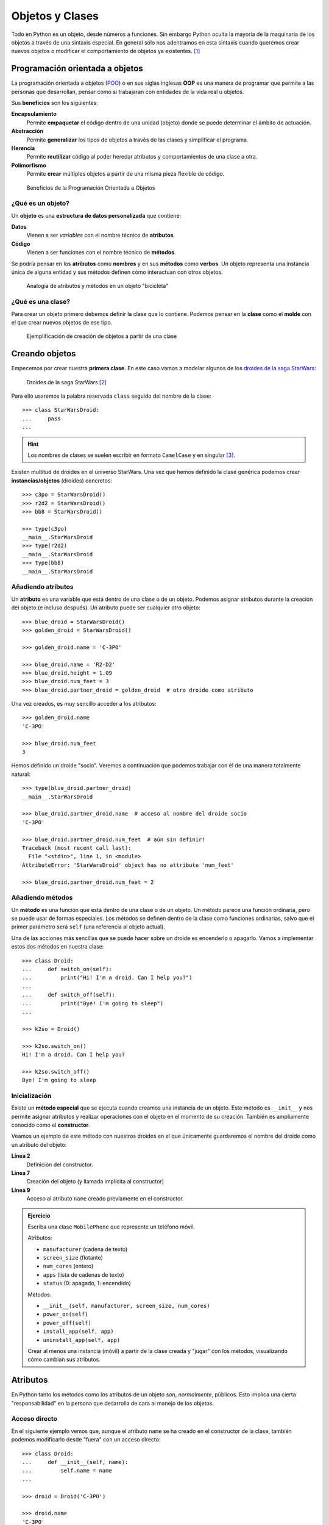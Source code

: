 ################
Objetos y Clases
################

.. image:: img/rabie-madaci-skx1Rn6LW9I-unsplash.jpg

Todo en Python es un objeto, desde números a funciones. Sin embargo Python oculta la mayoría de la maquinaria de los objetos a través de una sintaxis especial. En general sólo nos adentramos en esta sintaxis cuando queremos crear nuevos objetos o modificar el comportamiento de objetos ya existentes. [#things-unsplash]_

********************************
Programación orientada a objetos
********************************

La programación orientada a objetos (`POO`_) o en sus siglas inglesas **OOP** es una manera de programar que permite a las personas que desarrollan, pensar como si trabajaran con entidades de la vida real u objetos.

Sus **beneficios** son los siguientes:

**Encapsulamiento**
    Permite **empaquetar** el código dentro de una unidad (objeto) donde se puede determinar el ámbito de actuación.
**Abstracción**
    Permite **generalizar** los tipos de objetos a través de las clases y simplificar el programa.
**Herencia**
    Permite **reutilizar** código al poder heredar atributos y comportamientos de una clase a otra.
**Polimorfismo**
    Permite **crear** múltiples objetos a partir de una misma pieza flexible de código.

.. figure:: img/oop.png

   Beneficios de la Programación Orientada a Objetos

¿Qué es un objeto?
==================

Un **objeto** es una **estructura de datos personalizada** que contiene:

**Datos**
    Vienen a ser *variables* con el nombre técnico de **atributos**.
**Código**
    Vienen a ser funciones con el nombre técnico de **métodos**.

Se podría pensar en los **atributos** como **nombres** y en sus **métodos** como **verbos**. Un objeto representa una instancia única de alguna entidad y sus métodos definen cómo interactuan con otros objetos.

.. figure:: img/bike-object.png

   Analogía de atributos y métodos en un objeto "bicicleta"

¿Qué es una clase?
==================

Para crear un objeto primero debemos definir la clase que lo contiene. Podemos pensar en la **clase** como el **molde** con el que crear nuevos objetos de ese tipo.

.. figure:: img/mold.png

   Ejemplificación de creación de objetos a partir de una clase

***************
Creando objetos
***************

Empecemos por crear nuestra **primera clase**. En este caso vamos a modelar algunos de los `droides de la saga StarWars`_:

.. figure:: img/starwars-droids.jpg

   Droides de la saga StarWars [#starwars-droids]_

Para ello usaremos la palabra reservada ``class`` seguido del nombre de la clase::

    >>> class StarWarsDroid:
    ...     pass
    ...

.. hint:: Los nombres de clases se suelen escribir en formato ``CamelCase`` y en singular [#pep8]_.

Existen multitud de droides en el universo StarWars. Una vez que hemos definido la clase genérica podemos crear **instancias/objetos** (droides) concretos::

    >>> c3po = StarWarsDroid()
    >>> r2d2 = StarWarsDroid()
    >>> bb8 = StarWarsDroid()

    >>> type(c3po)
    __main__.StarWarsDroid
    >>> type(r2d2)
    __main__.StarWarsDroid
    >>> type(bb8)
    __main__.StarWarsDroid

Añadiendo atributos
===================

Un **atributo** es una variable que está dentro de una clase o de un objeto. Podemos asignar atributos durante la creación del objeto (e incluso después). Un atributo puede ser cualquier otro objeto::

    >>> blue_droid = StarWarsDroid()
    >>> golden_droid = StarWarsDroid()

    >>> golden_droid.name = 'C-3PO'

    >>> blue_droid.name = 'R2-D2'
    >>> blue_droid.height = 1.09
    >>> blue_droid.num_feet = 3
    >>> blue_droid.partner_droid = golden_droid  # otro droide como atributo

Una vez creados, es muy sencillo acceder a los atributos::

    >>> golden_droid.name
    'C-3PO'

    >>> blue_droid.num_feet
    3

Hemos definido un droide "socio". Veremos a continuación que podemos trabajar con él de una manera totalmente natural::

    >>> type(blue_droid.partner_droid)
    __main__.StarWarsDroid

    >>> blue_droid.partner_droid.name  # acceso al nombre del droide socio
    'C-3PO'

    >>> blue_droid.partner_droid.num_feet  # aún sin definir!
    Traceback (most recent call last):
      File "<stdin>", line 1, in <module>
    AttributeError: 'StarWarsDroid' object has no attribute 'num_feet'

    >>> blue_droid.partner_droid.num_feet = 2

Añadiendo métodos
=================

Un **método** es una función que está dentro de una clase o de un objeto. Un método parece una función ordinaria, pero se puede usar de formas especiales. Los métodos se definen dentro de la clase como funciones ordinarias, salvo que el primer parámetro será ``self`` (una referencia al objeto actual).

Una de las acciones más sencillas que se puede hacer sobre un droide es encenderlo o apagarlo. Vamos a implementar estos dos métodos en nuestra clase::

    >>> class Droid:
    ...     def switch_on(self):
    ...         print("Hi! I'm a droid. Can I help you?")
    ...
    ...     def switch_off(self):
    ...         print("Bye! I'm going to sleep")
    ...

    >>> k2so = Droid()

    >>> k2so.switch_on()
    Hi! I'm a droid. Can I help you?

    >>> k2so.switch_off()
    Bye! I'm going to sleep

Inicialización
==============

Existe un **método especial** que se ejecuta cuando creamos una instancia de un objeto. Este método es ``__init__`` y nos permite asignar atributos y realizar operaciones con el objeto en el momento de su creación. También es ampliamente conocido como el **constructor**. 

Veamos un ejemplo de este método con nuestros droides en el que únicamente guardaremos el nombre del droide como un atributo del objeto:

.. code-block::
    :linenos:

    >>> class Droid:
    ...     def __init__(self, name):
    ...         self.name = name
    ...

    >>> droid = Droid('BB-8')

    >>> droid.name
    'BB-8'

**Línea 2**
    Definición del constructor.
**Línea 7**
    Creación del objeto (y llamada implícita al constructor)
**Línea 9**
    Acceso al atributo ``name`` creado previamente en el constructor.

.. admonition:: Ejercicio
    :class: exercise

    Escriba una clase ``MobilePhone`` que represente un teléfono móvil.

    Atributos:

    - ``manufacturer`` (cadena de texto)
    - ``screen_size`` (flotante)
    - ``num_cores`` (entero)
    - ``apps`` (lista de cadenas de texto)
    - ``status`` (0: apagado, 1: encendido)

    Métodos:

    - ``__init__(self, manufacturer, screen_size, num_cores)``
    - ``power_on(self)``
    - ``power_off(self)``
    - ``install_app(self, app)``
    - ``uninstall_app(self, app)``

    Crear al menos una instancia (móvil) a partir de la clase creada y "jugar" con los métodos, visualizando cómo cambian sus atributos.

*********
Atributos
*********

En Python tanto los métodos como los atributos de un objeto son, *normalmente*, públicos. Esto implica una cierta "responsabilidad" en la persona que desarrolla de cara al manejo de los objetos.

Acceso directo
==============

En el siguiente ejemplo vemos que, aunque el atributo ``name`` se ha creado en el constructor de la clase, también podemos modificarlo desde "fuera" con un acceso directo::

    >>> class Droid:
    ...     def __init__(self, name):
    ...         self.name = name
    ...

    >>> droid = Droid('C-3PO')

    >>> droid.name
    'C-3PO'

    >>> droid.name = 'waka-waka'  # esto sería válido!

Propiedades
===========

La solución "pitónica" para una cierta privacidad de los atributos es el uso de **propiedades**. La forma más común de aplicar propiedades es mediante el uso de :ref:`decoradores <modularity/functions:Decoradores>`:

- ``@property`` para leer el valor de un atributo.
- ``@name.setter`` para escribir el valor de un atributo.

Veamos un ejemplo en el que estamos ofuscando el nombre del droide a través de propiedades::

    >>> class Droid:
    ...     def __init__(self, name):
    ...         self.hidden_name = name
    ...
    ...     @property
    ...     def name(self):
    ...         print('inside the getter')
    ...         return self.hidden_name
    ...
    ...     @name.setter
    ...     def name(self, name):
    ...         print('inside the setter')
    ...         self.hidden_name = name
    ...

    >>> droid = Droid('N1-G3L')

    >>> droid.name
    inside the getter
    'N1-G3L'

    >>> droid.name = 'Nigel'
    inside the setter

    >>> droid.name
    inside the getter
    'Nigel'

En cualquier caso, seguimos pudiendo acceder directamente a ``.hidden_name``::

    >>> droid.hidden_name
    'Nigel'

Valores calculados
------------------

Una propiedad también se puede usar para devolver un **valor calculado** (o computado).

A modo de ejemplo, supongamos que la altura del periscopio de los droides astromecánicos se calcula siempre como un porcentaje de su altura. Veamos cómo implementarlo::

    >>> class AstromechDroid:
    ...     def __init__(self, name, height):
    ...         self.name = name
    ...         self.height = height
    ...
    ...     @property
    ...     def periscope_height(self):
    ...         return 0.3 * self.height
    ...

    >>> droid = AstromechDroid('R2-D2', 1.05)

    >>> droid.periscope_height  # podemos acceder como atributo
    0.315

    >>> droid.periscope_height = 10  # no podemos modificarlo
    Traceback (most recent call last):
      File "<stdin>", line 1, in <module>
    AttributeError: can't set attribute

Ocultando atributos
===================

Python tiene una convención sobre aquellos atributos que queremos hacer **"privados"** (u ocultos): comenzar el nombre con doble subguión ``__``

.. code-block::

    >>> class Droid:
    ...     def __init__(self, name):
    ...         self.__name = name
    ...

    >>> droid = Droid('BC-44')

    >>> droid.__name  # efectivamente no aparece como atributo
    Traceback (most recent call last):
      File "<stdin>", line 1, in <module>
    AttributeError: 'Droid' object has no attribute '__name'

Lo que realmente ocurre tras el telón se conoce como "*name mangling*" y consiste en modificar el nombre del atributo incorporado la clase como un prefijo. Sabiendo esto podemos acceder al valor del atributo supuestamente privado::

    >>> droid._Droid__name
    'BC-44'

Atributos de clase
==================

Podemos asignar atributos a las clases y serán heredados por todos los objetos instanciados de esa clase.

A modo de ejemplo, en un principio, todos los droides están diseñados para que obedezcan a su dueño. Esto lo conseguiremos a nivel de clase, salvo que ese comportamiento se sobreescriba::

    >>> class Droid:
    ...     obeys_owner = True  # obedece a su dueño
    ...

    >>> good_droid = Droid()
    >>> good_droid.obeys_owner
    True

    >>> t1000 = Droid()
    >>> t1000.obeys_owner = False  # T-1000 (Terminator)
    >>> t1000.obeys_owner
    False

    >>> Droid.obeys_owner  # el cambio no afecta a nivel de clase
    True

*******
Métodos
*******

Métodos de instancia
====================

Estos métodos son los más comunes y permiten modificar el comportamiento de un objeto. Se caracterizan por tener ``self`` como primer parámetro y hacen que Python pase el objeto como argumento en su llamada.

Veamos un ejemplo en el que, además del constructor, creamos un método de instancia para desplazar un droide:

.. code-block::
    :emphasize-lines: 6

    >>> class Droid:
    ...     def __init__(self, name):  # método de instancia -> constructor
    ...         self.name = name
    ...         self.covered_distance = 0
    ...
    ...     def move_up(self, steps):  # método de instancia
    ...         self.covered_distance += steps
    ...         print(f'Moving {steps} steps')
    ...

    >>> droid = Droid('C1-10P')

    >>> droid.move_up(10)
    Moving 10 steps

Métodos de clase
================

Estos métodos afectan a toda la clase en su conjunto. Cualquier cambio sobre la clase afecta a todos sus objetos. Para definir un método de clase debemos utilizar el decorador ``@classmethod`` y el primer parámetro será ``cls`` en referencia a la propia clase.

Veamos un ejemplo en el que implementaremos un método de clase que lleva la cuenta de los droides que hemos creado:

.. code-block::
    :emphasize-lines: 7,8

    >>> class Droid:
    ...     count = 0
    ...
    ...     def __init__(self):
    ...         Droid.count += 1
    ...
    ...     @classmethod
    ...     def total_droids(cls):
    ...         print(f'{cls.count} droids built so far!')
    ...

    >>> droid1 = Droid()
    >>> droid2 = Droid()
    >>> droid3 = Droid()

    >>> Droid.total_droids()
    3 droids built so far!

Métodos estáticos
=================

Estos métodos no afectan ni a la clase ni a sus objetos. Se utilizan para todas aquellas cuestiones relacionadas con la clase pero que ni acceden ni modifican sus atributos. Para escribir un método estático debemos utilizar el decorador ``@staticmethod`` y no incluyen ningún parámetro obligatorio inicial.

Veamos un ejemplo en el que creamos un método estático para devolver las categorías de droides que existen en StarWars:

.. code-block::
    :emphasize-lines: 5,6

    >>> class Droid:
    ...     def __init__(self):
    ...         pass
    ...
    ...     @staticmethod
    ...     def get_droids_categories():
    ...         return ['Messeger', 'Astromech', 'Power', 'Protocol']
    ...

    >>> Droid.get_droids_categories()
    ['Messeger', 'Astromech', 'Power', 'Protocol']

Métodos mágicos
===============

|advlev|

Cuando escribimos ``a = 3 + 8`` ¿cómo saben los objetos enteros 3 y 8 qué deben hacer para sumarse? O dicho de otra forma, ¿cuál es la implementación del operador ``+``? En este caso parece evidente, pero quizás no lo sea tanto para cadenas de texto o listas, entre otros.

La respuesta a estas preguntas son los **métodos mágicos** que permiten implementaciones de operaciones entre objetos. Los métodos mágicos empiezan y terminan por doble subguión ``__`` (también se les conoce como "dunder-methods"). El método mágico más famoso es el constructor de una clase: ``__init__()``.

Para cada operador existe un método mágico asociado (que podemos personalizar). Por ejemplo la comparación de dos objetos se realiza con el método ``__eq__()``:

.. figure:: img/magic-methods.png

   Equivalencia entre operador y método mágico

Extrapolando esta idea a nuestro universo StarWars, podríamos establecer que dos droides son iguales si su nombre es igual, independientemente de que tengan distintos números de serie:

.. code-block::
    :emphasize-lines: 6,7

    >>> class Droid:
    ...     def __init__(self, name, serial_number):
    ...         self.serial_number = serial_number
    ...         self.name = name
    ...
    ...     def __eq__(self, droid):
    ...         return self.name == droid.name
    ...

    >>> droid1 = Droid('C-3PO', 43974973242)
    >>> droid2 = Droid('C-3PO', 85094905984)

    >>> droid1 == droid2  # llamada implícita a __eq__
    True

    >>> droid1.__eq__(droid2)
    True

.. figure:: img/magic-methods-list.png

   Métodos mágicos para comparaciones y operaciones matemáticas

.. note:: Los métodos mágicos no sólo están restringidos a operadores de comparación o matemáticos. Existen muchos otros en la documentación oficial de Python, donde son llamados `métodos especiales`_.

Veamos un ejemplo en el que "sumamos" dos droides. Esto se podría ver como una fusión. Supongamos que la suma de dos droides implica: a) que el nombre del droide resultante es la concatenación de los nombres de los droides; b) que la energía del droide resultante es la suma de la energía de los droides::

    >>> class Droid:
    ...     def __init__(self, name, power):
    ...         self.name = name
    ...         self.power = power
    ...
    ...     def __add__(self, droid):
    ...         new_name = self.name + '-' + droid.name
    ...         new_power = self.power + droid.power
    ...         new_droid = Droid(new_name, new_power)
    ...         return new_droid  # Hay que devolver un objeto de tipo Droid
    ...

    >>> droid1 = Droid('C3PO', 45)
    >>> droid2 = Droid('R2D2', 91)

    >>> droid3 = droid1 + droid2

    >>> print(f'Fusion droid:\n{droid3.name} with power {droid3.power}')
    Fusion droid:
    C3PO-R2D2 with power 136

``__str__``
-----------

Uno de los métodos mágicos más utilizados es ``__str__`` que permite establecer la forma en la que un objeto es representado como *cadena de texto*::

    >>> class Droid:
    ...     def __init__(self, name, serial_number):
    ...         self.serial_number = serial_number
    ...         self.name = name
    ...
    ...     def __str__(self):
    ...         return f'🤖 Droid "{self.name}" serial-no {self.serial_number}'
    ...

    >>> droid = Droid('K-2SO', 8403898409432)

    >>> print(droid)  # llamada a droid.__str__()
    🤖 Droid "K-2SO" serial-no 8403898409432

    >>> droid.__str__()
    '🤖 Droid "K-2SO" serial-no 8403898409432'

.. admonition:: Ejercicio
    :class: exercise

    Defina una clase ``Fraction`` que represente una fracción con numerador y denominador enteros y utilice los métodos mágicos para poder sumar, restar, multiplicar y dividir estas fracciones.

    Además de esto, necesitaremos:

    - ``gcd(a, b)`` como **método estático** siguiendo el :download:`algoritmo de Euclides <img/euclides.png>` para calcular el máximo común divisor entre ``a`` y ``b``.
    - ``__init__(self, num, den)`` para construir una fracción (incluyendo simplificación de sus términos mediante el método ``gcd()``.
    - ``__str__(self)`` para representar una fracción.

    Compruebe que se cumplen las siguientes igualdades:

    .. math::

        \bigg[ \frac{25}{30} + \frac{40}{45} = \frac{31}{18} \bigg] \hspace{5mm}
        \bigg[ \frac{25}{30} - \frac{40}{45} = \frac{-1}{18} \bigg] \hspace{5mm}
        \bigg[ \frac{25}{30} * \frac{40}{45} = \frac{20}{27} \bigg] \hspace{5mm}
        \bigg[ \frac{25}{30} / \frac{40}{45} = \frac{15}{16} \bigg]

********
Herencia
********

|intlev|

La **herencia** consiste en **crear una nueva clase partiendo de una clase existente**, pero que añade o modifica ciertos aspectos. Se considera una buena práctica tanto para *reutilizar código* como para *realizar generalizaciones*.

.. figure:: img/inheritance.png

   Nomenclatura de clases en la herencia

.. note:: Cuando se utiliza herencia, la clase derivada, de forma automática, puede usar todo el código de la clase base sin necesidad de copiar nada explícitamente.

Heredar desde una clase base
============================

Para que una clase "herede" de otra, basta con indicar la clase base entre paréntesis en la definición de la clase derivada.

Sigamos con el ejemplo. Una de las grandes categorías de droides en StarWars es la de `droides de protocolo`_. Vamos a crear una herencia sobre esta idea::

    >>> # Clase base
    ...
    ... class Droid:
    ...     pass
    ...

    >>> # Clase derivada
    ...
    ... class ProtocolDroid(Droid):
    ...     pass
    ...

    >>> issubclass(ProtocolDroid, Droid)  # comprobación de herencia
    True

    >>> r2d2 = Droid()
    >>> c3po = ProtocolDroid()

Vamos a añadir un par de métodos a la clase base, y analizar su comportamiento::

    >>> class Droid:
    ...     def switch_on(self):
    ...         print("Hi! I'm a droid. Can I help you?")
    ...
    ...     def switch_off(self):
    ...         print("Bye! I'm going to sleep")
    ...

    >>> class ProtocolDroid(Droid):
    ...     pass
    ...

    >>> r2d2 = Droid()
    >>> c3po = ProtocolDroid()

    >>> r2d2.switch_on()
    Hi! I'm a droid. Can I help you?

    >>> c3po.switch_on()  # método heredado de Droid
    Hi! I'm a droid. Can I help you?

    >>> r2d2.switch_off()
    Bye! I'm going to sleep

Sobreescribir un método
=======================

Como hemos visto, una clase derivada hereda todo lo que tiene su clase base. Pero en muchas ocasiones nos interesa modificar el comportamiento de esta herencia.

En el ejemplo vamos a modificar el comportamiento del método ``switch_on()`` para la clase derivada::

    >>> class Droid:
    ...     def switch_on(self):
    ...         print("Hi! I'm a droid. Can I help you?")
    ...
    ...     def switch_off(self):
    ...         print("Bye! I'm going to sleep")
    ...

    >>> class ProtocolDroid(Droid):
    ...     def switch_on(self):
    ...         print("Hi! I'm a PROTOCOL droid. Can I help you?")
    ...

    >>> r2d2 = Droid()
    >>> c3po = ProtocolDroid()

    >>> r2d2.switch_on()
    Hi! I'm a droid. Can I help you?

    >>> c3po.switch_on()  # método heredado pero sobreescrito
    Hi! I'm a PROTOCOL droid. Can I help you?

Añadir un método
================

La clase derivada también puede añadir métodos que no estaban presentes en su clase base. En el siguiente ejemplo vamos a añadir un método ``translate()`` que permita a los *droides de protocolo* traducir cualquier mensaje:

.. code-block::
    :emphasize-lines: 13

    >>> class Droid:
    ...     def switch_on(self):
    ...         print("Hi! I'm a droid. Can I help you?")
    ...
    ...     def switch_off(self):
    ...         print("Bye! I'm going to sleep")
    ...

    >>> class ProtocolDroid(Droid):
    ...     def switch_on(self):
    ...         print("Hi! I'm a PROTOCOL droid. Can I help you?")
    ...
    ...     def translate(self, msg, from_language):
    ...         print(f'{msg} means "ZASCA" in {from_language}')

    >>> r2d2 = Droid()
    >>> c3po = ProtocolDroid()

    >>> c3po.translate('kiitos', 'Huttese')  # idioma de Watoo
    kiitos means "ZASCA" in Huttese

    >>> r2d2.translate('kiitos', 'Huttese')  # droide genérico no puede traducir
    Traceback (most recent call last):
      File "<stdin>", line 1, in <module>
    AttributeError: 'Droid' object has no attribute 'translate'

Con esto ya hemos aportado una personalidad diferente a los droides de protocolo, a pesar de que heredan de la clase genérica de droides de StarWars.

Accediendo a la clase base
==========================

Puede darse la situación en la que tengamos que acceder desde la clase derivada a métodos o atributos de la clase base. Python ofrece ``super()`` como mecanismo para ello.

Veamos un ejemplo más elaborado con nuestros droides:

.. code-block::
    :emphasize-lines: 8

    >>> class Droid:
    ...     def __init__(self, name):
    ...         self.name = name
    ...

    >>> class ProtocolDroid(Droid):
    ...     def __init__(self, name, languages):
    ...         super().__init__(name)  # llamada al constructor de la clase base
    ...         self.languages = languages
    ...

    >>> droid = ProtocolDroid('C-3PO', ['Ewokese', 'Huttese', 'Jawaese'])

    >>> droid.name  # fijado en el constructor de la clase base
    'C-3PO'

    >>> droid.languages  # fijado en el constructor de la clase derivada
    ['Ewokese', 'Huttese', 'Jawaese']    

Herencia múltiple
=================

|advlev|

Los objetos pueden heredar de **múltiples clases base**. Si en una clase se hace referencia a un método o atributo que no existe, Python lo buscará en todas sus clases base.

Es posible que exista una colisión en caso de que el método o el atributo esté en varias clases base. En este caso Python resuelve el conflicto a través del **orden de resolución de métodos** [#mro]_.

Supongamos que queremos modelar la siguiente estructura de clases con *herencia múltiple*:

.. figure:: img/multiple-inheritance.png

    Ejemplo de herencia múltiple [#starwars-fandom]_
   
.. code-block::
    :emphasize-lines: 16,20

    >>> class Droid:
    ...     def greet(self):
    ...         return 'Here a droid'
    ...

    >>> class ProtocolDroid(Droid):
    ...     def greet(self):
    ...         return 'Here a protocol droid'
    ...

    >>> class AstromechDroid(Droid):
    ...     def greet(self):
    ...         return 'Here an astromech droid'
    ...

    >>> class SuperDroid(ProtocolDroid, AstromechDroid):
    ...     pass
    ...

    >>> class HyperDroid(AstromechDroid, ProtocolDroid):
    ...     pass
    

Todas las clases en Python disponen de un método especial llamado ``mro()`` que devuelve una lista de las clases que visitaría en caso de acceder a un método a un atributo. También existe el atributo ``__mro__`` como una tupla de esas clases::

    >>> SuperDroid.mro()
    [__main__.SuperDroid,
     __main__.ProtocolDroid,
     __main__.AstromechDroid,
     __main__.Droid,
     object]

    >>> HyperDroid.__mro__
    (__main__.HyperDroid,
     __main__.AstromechDroid,
     __main__.ProtocolDroid,
     __main__.Droid,
     object)

Veamos el resultado de la llamada a los métodos definidos::

    >>> super_droid = SuperDroid()
    >>> hyper_droid = HyperDroid()

    >>> super_droid.greet()
    'Here a protocol droid'

    >>> hyper_droid.greet()
    'Here an astromech droid'

.. note:: Todos los objetos en Python heredan, en primera instancia, de ``object``. Esto se puede comprobar con el ``mro()`` correspondiente:

    .. code-block::

        >>> int.mro()
        [int, object]

        >>> str.mro()
        [str, object]

        >>> float.mro()
        [float, object]

        >>> tuple.mro()
        [tuple, object]

        >>> list.mro()
        [list, object]

        >>> bool.mro()
        [bool, int, object]

Mixins
======

Se puede incluir una clase base extra en la definición de nuestra clase, sólo para **tareas auxiliares**, sin que se compartan métodos con otras clases base, y así evitar ambigüedad en la resolución de métodos. Estas clases auxiliares se llaman "mixins".

Veamos un ejemplo en el que usamos un mixin para mostrar las variables de un objeto::

    >>> class PrettyMixin:
    ...     def dump(self):
    ...         print(vars(self))  ## vars devuelve las variables del argumento
    ...
    ... class Droid(PrettyMixin):
    ...     pass
    ...

    >>> droid = Droid()

    >>> droid.code = 'DN-LD'
    >>> droid.num_feet = 2
    >>> droid.type = 'Power Droid'

    >>> droid.dump()
    {'code': 'DN-LD', 'num_feet': 2, 'type': 'Power Droid'}

.. admonition:: Ejercicio
    :class: exercise

    Dada la siguiente estructura/herencia que representa diferentes clases de ficheros:

    .. image:: img/files-inheritance.png

    Se pide lo siguiente:

    1. Cree las **3 clases** de la imagen anterior con la herencia señalada.
    2. Cree un objeto de tipo ``VideoFile`` con las siguientes características:

        - ``path``: /home/python/vanrossum.mp4
        - ``codec``: h264
        - ``geoloc``: (23.5454, 31.4343)
        - ``duration``: 487
        - ``dimensions``: (1920, 1080)
    3. Añadir el contenido hello al fichero.
    4. Añadir el contenido world al fichero.
    5. Imprimir por pantalla la ``info()`` de este objeto (el método ``info()`` debería retornar ``str`` y debería hacer uso de los métodos ``info()`` de las clases base).

Agregación y composición
========================

La herencia es una buena técnica cuando queremos que una clase derivada actúe como su clase base la mayoría del tiempo: hablamos de una relación "**is-a**" (es un).

Sin embargo existen muchas situaciones en las que la agregación o la composición son mejor opción. En este caso una clase se compone de otras cases: hablamos de una relación "**has-a**" (tiene un).

Hay una sutil diferencia entre agregación y composición:

- La **composición** implica que el objeto utilizado no puede "funcionar" sin la presencia de su propietario
- La **agregación** implica que el objeto utilizado puede funcionar por sí mismo.

.. figure:: img/aggregation-composition.png

   Agregación vs. Composición [#freepik-icons]_

Veamos un ejemplo de **agregación** en el que añadimos una herramienta a un droide::

    >>> class Tool:
    ...     def __init__(self, name):
    ...         self.name = name
    ...
    ...     def __str__(self):
    ...         return self.name.upper()
    ...
    ... class Droid:
    ...     def __init__(self, name, serial_number, tool):
    ...         self.name = name
    ...         self.serial_number = serial_number
    ...         self.tool = tool  # agregación
    ...
    ...     def __str__(self):
    ...         return f'Droid {self.name} armed with a {self.tool}'
    ...

    >>> lighter = Tool('lighter')
    >>> bb8 = Droid('BB-8', 48050989085439, lighter)

    >>> print(bb8)
    Droid BB-8 armed with a LIGHTER

.. rubric:: AMPLIAR CONOCIMIENTOS

- `Supercharge Your Classes With Python super() <https://realpython.com/courses/python-super/>`_
- `Inheritance and Composition: A Python OOP Guide <https://realpython.com/inheritance-composition-python/>`_
- `OOP Method Types in Python: @classmethod vs @staticmethod vs Instance Methods <https://realpython.com/courses/python-method-types/>`_
- `Intro to Object-Oriented Programming (OOP) in Python <https://realpython.com/courses/intro-object-oriented-programming-oop-python/>`_
- `Pythonic OOP String Conversion: __repr__ vs __str__ <https://realpython.com/courses/pythonic-oop-string-conversion-__repr__-vs-__str__/>`_
- `@staticmethod vs @classmethod in Python <https://realpython.com/courses/staticmethod-vs-classmethod-python/>`_
- `Modeling Polymorphism in Django With Python <https://realpython.com/modeling-polymorphism-django-python/>`_
- `Operator and Function Overloading in Custom Python Classes <https://realpython.com/operator-function-overloading/>`_
- `Object-Oriented Programming (OOP) in Python 3 <https://realpython.com/python3-object-oriented-programming/>`_



.. --------------- Footnotes ---------------

.. [#things-unsplash] Foto original por `Rabie Madaci`_ en Unsplash.
.. [#starwars-droids] Fuente de la imagen: `Astro Mech Droids`_.
.. [#pep8] Guía de estilos `PEP8 <https://www.python.org/dev/peps/pep-0008/#class-names>`__ para convenciones de nombres.
.. [#mro] Viene del inglés "method resolution order" o ``mro``.
.. [#starwars-fandom] Imágenes de los droides por `StarWars Fandom`_.
.. [#freepik-icons] Iconos por `Freepik`_.

.. --------------- Hyperlinks ---------------

.. _Rabie Madaci: https://unsplash.com/@rbmadaci?utm_source=unsplash&utm_medium=referral&utm_content=creditCopyText
.. _POO: https://es.wikipedia.org/wiki/Programaci%C3%B3n_orientada_a_objetos
.. _droides de la saga Starwars: https://en.wikipedia.org/wiki/Droid_(Star_Wars)
.. _Astro Mech Droids: https://www.facebook.com/astromechdroids/
.. _droides de protocolo: https://starwars.fandom.com/wiki/Category:Protocol_droids
.. _StarWars Fandom: https://starwars.fandom.com/
.. _métodos especiales: https://docs.python.org/3/reference/datamodel.html#special-method-names
.. _Freepik: https://www.flaticon.com/authors/freepik
